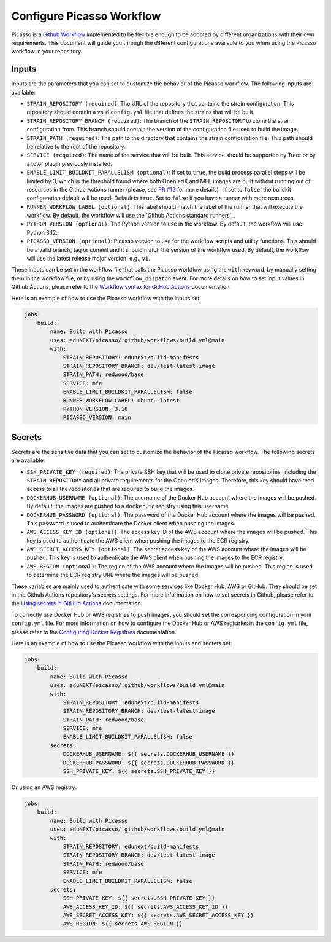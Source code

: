 Configure Picasso Workflow
###########################

Picasso is a `Github Workflow`_ implemented to be flexible enough to be adopted by different organizations with their own requirements. This document will guide you through the different configurations available to you when using the Picasso workflow in your repository.

.. _`Github Workflow`: https://docs.github.com/en/actions/sharing-automations/reusing-workflows

Inputs
======

Inputs are the parameters that you can set to customize the behavior of the Picasso workflow. The following inputs are available:

* ``STRAIN_REPOSITORY (required)``: The URL of the repository that contains the strain configuration. This repository should contain a valid ``config.yml`` file that defines the strains that will be built.
* ``STRAIN_REPOSITORY_BRANCH (required)``: The branch of the ``STRAIN_REPOSITORY`` to clone the strain configuration from. This branch should contain the version of the configuration file used to build the image.
* ``STRAIN_PATH (required)``: The path to the directory that contains the strain configuration file. This path should be relative to the root of the repository.
* ``SERVICE (required)``: The name of the service that will be built. This service should be supported by Tutor or by a tutor plugin previously installed.
* ``ENABLE_LIMIT_BUILDKIT_PARALLELISM (optional)``: If set to ``true``, the build process parallel steps will be limited by 3, which is the threshold found where both Open edX and MFE images are built without running out of resources in the Github Actions runner (please, see `PR #12`_ for more details) . If set to ``false``, the buildkit configuration default will be used. Default is ``true``. Set to ``false`` if you have a runner with more resources.
* ``RUNNER_WORKFLOW_LABEL (optional)``: This label should match the label of the runner that will execute the workflow. By default, the workflow will use the `Github Actions standard runners`_.
* ``PYTHON_VERSION (optional)``: The Python version to use in the workflow. By default, the workflow will use Python 3.12.
* ``PICASSO_VERSION (optional)``: Picasso version to use for the workflow scripts and utility functions. This should be a valid branch, tag or commit and it should match the version of the workflow used. By default, the workflow will use the latest release major version, e.g., ``v1``.

These inputs can be set in the workflow file that calls the Picasso workflow using the ``with`` keyword, by manually setting them in the workflow file, or by using the ``workflow_dispatch`` event. For more details on how to set input values in Github Actions, please refer to the `Workflow syntax for GitHub Actions`_ documentation.

.. _`Workflow syntax for GitHub Actions`: https://docs.github.com/en/actions/reference/workflow-syntax-for-github-actions

Here is an example of how to use the Picasso workflow with the inputs set:

.. code-block:: yaml

    jobs:
        build:
            name: Build with Picasso
            uses: eduNEXT/picasso/.github/workflows/build.yml@main
            with:
                STRAIN_REPOSITORY: edunext/build-manifests
                STRAIN_REPOSITORY_BRANCH: dev/test-latest-image
                STRAIN_PATH: redwood/base
                SERVICE: mfe
                ENABLE_LIMIT_BUILDKIT_PARALLELISM: false
                RUNNER_WORKFLOW_LABEL: ubuntu-latest
                PYTHON_VERSION: 3.10
                PICASSO_VERSION: main

.. _`PR #12`: https://github.com/eduNEXT/picasso/pull/12

Secrets
=======

Secrets are the sensitive data that you can set to customize the behavior of the Picasso workflow. The following secrets are available:

* ``SSH_PRIVATE_KEY (required)``: The private SSH key that will be used to clone private repositories, including the ``STRAIN_REPOSITORY`` and all private requirements for the Open edX images. Therefore, this key should have read access to all the repositories that are required to build the images.
* ``DOCKERHUB_USERNAME (optional)``: The username of the Docker Hub account where the images will be pushed. By default, the images are pushed to a ``docker.io`` registry using this username.
* ``DOCKERHUB_PASSWORD (optional)``: The password of the Docker Hub account where the images will be pushed. This password is used to authenticate the Docker client when pushing the images.
* ``AWS_ACCESS_KEY_ID (optional)``: The access key ID of the AWS account where the images will be pushed. This key is used to authenticate the AWS client when pushing the images to the ECR registry.
* ``AWS_SECRET_ACCESS_KEY (optional)``: The secret access key of the AWS account where the images will be pushed. This key is used to authenticate the AWS client when pushing the images to the ECR registry.
* ``AWS_REGION (optional)``: The region of the AWS account where the images will be pushed. This region is used to determine the ECR registry URL where the images will be pushed.

These variables are mainly used to authenticate with some services like Docker Hub, AWS or GitHub. They should be set in the Github Actions repository's secrets settings. For more information on how to set secrets in Github, please refer to the `Using secrets in GitHub Actions`_ documentation.

To correctly use Docker Hub or AWS registries to push images, you should set the corresponding configuration in your ``config.yml`` file. For more information on how to configure the Docker Hub or AWS registries in the ``config.yml`` file, please refer to the `Configuring Docker Registries <configuring_docker_registries>`_ documentation.

.. _`Using secrets in GitHub Actions`: https://docs.github.com/en/actions/security-for-github-actions/security-guides/using-secrets-in-github-actions

Here is an example of how to use the Picasso workflow with the inputs and secrets set:

.. code-block:: yaml

    jobs:
        build:
            name: Build with Picasso
            uses: eduNEXT/picasso/.github/workflows/build.yml@main
            with:
                STRAIN_REPOSITORY: edunext/build-manifests
                STRAIN_REPOSITORY_BRANCH: dev/test-latest-image
                STRAIN_PATH: redwood/base
                SERVICE: mfe
                ENABLE_LIMIT_BUILDKIT_PARALLELISM: false
            secrets:
                DOCKERHUB_USERNAME: ${{ secrets.DOCKERHUB_USERNAME }}
                DOCKERHUB_PASSWORD: ${{ secrets.DOCKERHUB_PASSWORD }}
                SSH_PRIVATE_KEY: ${{ secrets.SSH_PRIVATE_KEY }}

Or using an AWS registry:

.. code-block:: yaml

    jobs:
        build:
            name: Build with Picasso
            uses: eduNEXT/picasso/.github/workflows/build.yml@main
            with:
                STRAIN_REPOSITORY: edunext/build-manifests
                STRAIN_REPOSITORY_BRANCH: dev/test-latest-image
                STRAIN_PATH: redwood/base
                SERVICE: mfe
                ENABLE_LIMIT_BUILDKIT_PARALLELISM: false
            secrets:
                SSH_PRIVATE_KEY: ${{ secrets.SSH_PRIVATE_KEY }}
                AWS_ACCESS_KEY_ID: ${{ secrets.AWS_ACCESS_KEY_ID }}
                AWS_SECRET_ACCESS_KEY: ${{ secrets.AWS_SECRET_ACCESS_KEY }}
                AWS_REGION: ${{ secrets.AWS_REGION }}
